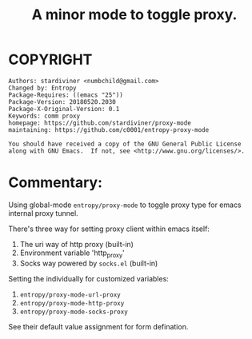 # Created 2019-06-01 Sat 12:08
#+TITLE: A minor mode to toggle proxy.
* COPYRIGHT
#+BEGIN_EXAMPLE
Authors: stardiviner <numbchild@gmail.com>
Changed by: Entropy
Package-Requires: ((emacs "25"))
Package-Version: 20180520.2030
Package-X-Original-Version: 0.1
Keywords: comm proxy
homepage: https://github.com/stardiviner/proxy-mode
maintaining: https://github.com/c0001/entropy-proxy-mode

You should have received a copy of the GNU General Public License
along with GNU Emacs.  If not, see <http://www.gnu.org/licenses/>.
#+END_EXAMPLE

* Commentary:

Using global-mode =entropy/proxy-mode= to toggle proxy type for
emacs internal proxy tunnel.

There's three way for setting proxy client within emacs itself:

1. The uri way of http proxy (built-in)
2. Environment variable 'http_proxy'
3. Socks way powered by =socks.el= (built-in)


Setting the individually for customized variables:

1. =entropy/proxy-mode-url-proxy=
2. =entropy/proxy-mode-http-proxy=
3. =entropy/proxy-mode-socks-proxy=

See their default value assignment for form defination.

